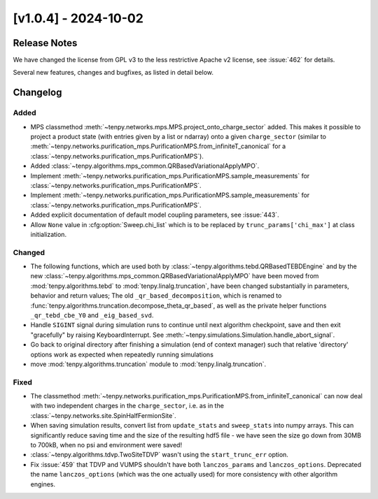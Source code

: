[v1.0.4] - 2024-10-02
=====================

Release Notes
-------------
We have changed the license from GPL v3 to the less restrictive Apache v2 license, see :issue:`462` for details.

Several new features, changes and bugfixes, as listed in detail below.


Changelog
---------

Added
^^^^^
- MPS classmethod :meth:`~tenpy.networks.mps.MPS.project_onto_charge_sector` added.
  This makes it possible to project a product state (with entries given by a list or ndarray)
  onto a given ``charge_sector`` (similar to :meth:`~tenpy.networks.purification_mps.PurificationMPS.from_infiniteT_canonical`
  for a :class:`~tenpy.networks.purification_mps.PurificationMPS`).
- Added :class:`~tenpy.algorithms.mps_common.QRBasedVariationalApplyMPO`.
- Implement :meth:`~tenpy.networks.purification_mps.PurificationMPS.sample_measurements` for
  :class:`~tenpy.networks.purification_mps.PurificationMPS`.
- Implement :meth:`~tenpy.networks.purification_mps.PurificationMPS.sample_measurements` for
  :class:`~tenpy.networks.purification_mps.PurificationMPS`.
- Added explicit documentation of default model coupling parameters, see :issue:`443`.
- Allow ``None`` value in :cfg:option:`Sweep.chi_list` which is to be replaced by ``trunc_params['chi_max']`` at class initialization.


Changed
^^^^^^^
- The following functions, which are used both by :class:`~tenpy.algorithms.tebd.QRBasedTEBDEngine`
  and by the new :class:`~tenpy.algorithms.mps_common.QRBasedVariationalApplyMPO` have been moved
  from :mod:`tenpy.algorithms.tebd` to :mod:`tenpy.linalg.truncation`, have been changed
  substantially in parameters, behavior and return values;
  The old ``_qr_based_decomposition``, which is renamed to
  :func:`tenpy.algorithms.truncation.decompose_theta_qr_based`, as well as the private helper
  functions ``_qr_tebd_cbe_Y0`` and ``_eig_based_svd``.
- Handle ``SIGINT`` signal during simulation runs to continue until next algorithm checkpoint, save and then exit "gracefully" by raising KeyboardInterrupt.
  See :meth:`~tenpy.simulations.Simulation.handle_abort_signal`.
- Go back to original directory after finishing a simulation (end of context manager) such that
  relative 'directory' options work as expected when repeatedly running simulations
- move :mod:`tenpy.algorithms.truncation` module to :mod:`tenpy.linalg.truncation`.


Fixed
^^^^^
- The classmethod :meth:`~tenpy.networks.purification_mps.PurificationMPS.from_infiniteT_canonical`
  can now deal with two independent charges in the ``charge_sector``, i.e. as in the :class:`~tenpy.networks.site.SpinHalfFermionSite`.
- When saving simulation results, convert list from ``update_stats`` and ``sweep_stats`` into numpy arrays.
  This can significantly reduce saving time and the size of the resulting hdf5 file - we have seen the size go down from 30MB to 700kB, when no psi and environment were saved!
- :class:`~tenpy.algorithms.tdvp.TwoSiteTDVP` wasn't using the ``start_trunc_err`` option.
- Fix :issue:`459` that TDVP and VUMPS shouldn't have both ``lanczos_params`` and ``lanczos_options``. 
  Deprecated the name ``lanczos_options`` (which was the one actually used) for more consistency with other algorithm engines.
